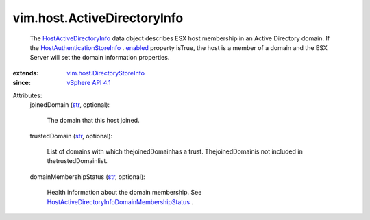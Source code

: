 .. _str: https://docs.python.org/2/library/stdtypes.html

.. _enabled: ../../vim/host/AuthenticationStoreInfo.rst#enabled

.. _vSphere API 4.1: ../../vim/version.rst#vimversionversion6

.. _HostActiveDirectoryInfo: ../../vim/host/ActiveDirectoryInfo.rst

.. _vim.host.DirectoryStoreInfo: ../../vim/host/DirectoryStoreInfo.rst

.. _HostAuthenticationStoreInfo: ../../vim/host/AuthenticationStoreInfo.rst

.. _HostActiveDirectoryInfoDomainMembershipStatus: ../../vim/host/ActiveDirectoryInfo/DomainMembershipStatus.rst


vim.host.ActiveDirectoryInfo
============================
  The `HostActiveDirectoryInfo`_ data object describes ESX host membership in an Active Directory domain. If the `HostAuthenticationStoreInfo`_ . `enabled`_ property isTrue, the host is a member of a domain and the ESX Server will set the domain information properties.
:extends: vim.host.DirectoryStoreInfo_
:since: `vSphere API 4.1`_

Attributes:
    joinedDomain (`str`_, optional):

       The domain that this host joined.
    trustedDomain (`str`_, optional):

       List of domains with which thejoinedDomainhas a trust. ThejoinedDomainis not included in thetrustedDomainlist.
    domainMembershipStatus (`str`_, optional):

       Health information about the domain membership. See `HostActiveDirectoryInfoDomainMembershipStatus`_ .

